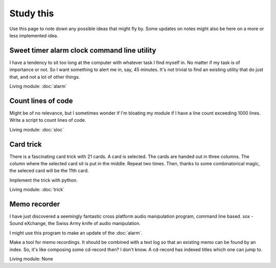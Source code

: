 Study this
**********

Use this page to note down any possible ideas that might fly by. Some updates on
notes might also be here on a more or less implemented idea.

Sweet timer  alarm clock command line utility
=============================================

I have a tendency to sit too long at the computer with whatever task I find
myself in. No matter if my task is of importance or not. So I want something to
alert me in, say, 45 minutes. It's not trivial to find an existing utility that
do just that, and not a lot of other things.

Living module: :doc:`alarm`

Count lines of code
===================

Might be of no relevance, but I sometimes wonder if I'm bloating my module if I
have a line count exceeding 1000 lines. Write a script to count lines of code.

Living module: :doc:`sloc`

Card trick
==========

There is a fascinating card trick with 21 cards. A card is selected. The cards
are handed out in three columns. The column where the selected card sit is put
in the middle. Repeat two times. Then, thanks to some combinatorical magic, the
seleced card will be the 11th card.

Implement the trick with python.

Living module: :doc:`trick`

Memo recorder
=============

I have just discovered a seemingly fantastic cross platform audio manipulation
program, command line based.
sox - Sound eXchange, the Swiss Army knife of audio manipulation.

I might use this program to make an update of the :doc:`alarm`.

Make a tool for memo recordings. It should be combined with a text log so that
an existing memo can be found by an index. So, it's like composing some
cd-record then? I don't know. A cd-record has indexed titles which one can jump
to.

Living module: None
